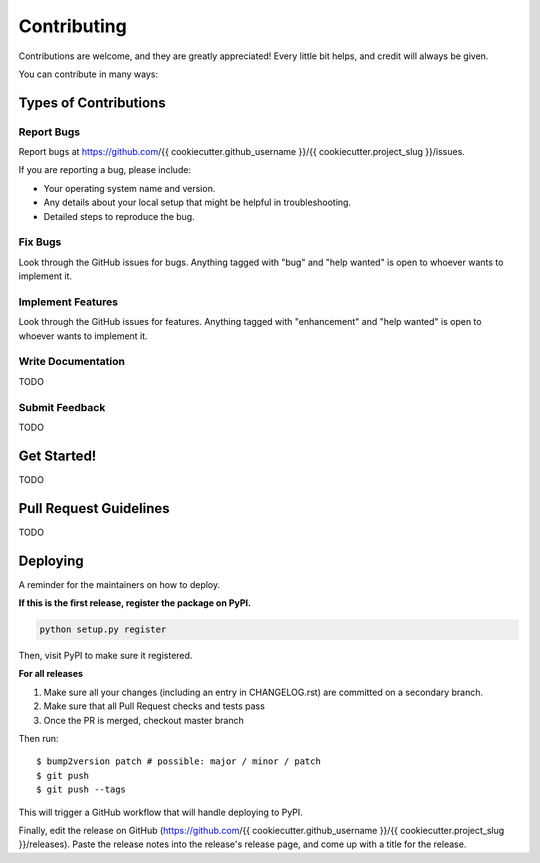 .. highlight:: shell

============
Contributing
============

Contributions are welcome, and they are greatly appreciated! Every little bit
helps, and credit will always be given.

You can contribute in many ways:

Types of Contributions
----------------------

Report Bugs
~~~~~~~~~~~

Report bugs at https://github.com/{{ cookiecutter.github_username }}/{{ cookiecutter.project_slug }}/issues.

If you are reporting a bug, please include:

* Your operating system name and version.
* Any details about your local setup that might be helpful in troubleshooting.
* Detailed steps to reproduce the bug.

Fix Bugs
~~~~~~~~

Look through the GitHub issues for bugs. Anything tagged with "bug" and "help
wanted" is open to whoever wants to implement it.

Implement Features
~~~~~~~~~~~~~~~~~~

Look through the GitHub issues for features. Anything tagged with "enhancement"
and "help wanted" is open to whoever wants to implement it.

Write Documentation
~~~~~~~~~~~~~~~~~~~

TODO

Submit Feedback
~~~~~~~~~~~~~~~

TODO

Get Started!
------------

TODO

Pull Request Guidelines
-----------------------

TODO

Deploying
---------

A reminder for the maintainers on how to deploy.

**If this is the first release, register the package on PyPI.**

.. code-block:: bash

   python setup.py register

Then, visit PyPI to make sure it registered.

**For all releases**

1. Make sure all your changes (including an entry in CHANGELOG.rst) are committed on a secondary branch.
2. Make sure that all Pull Request checks and tests pass
3. Once the PR is merged, checkout master branch

Then run::

$ bump2version patch # possible: major / minor / patch
$ git push
$ git push --tags

This will trigger a GitHub workflow that will handle deploying to PyPI.

Finally, edit the release on GitHub (https://github.com/{{ cookiecutter.github_username }}/{{ cookiecutter.project_slug }}/releases).
Paste the release notes into the release's release page, and come up with a title for the release.
